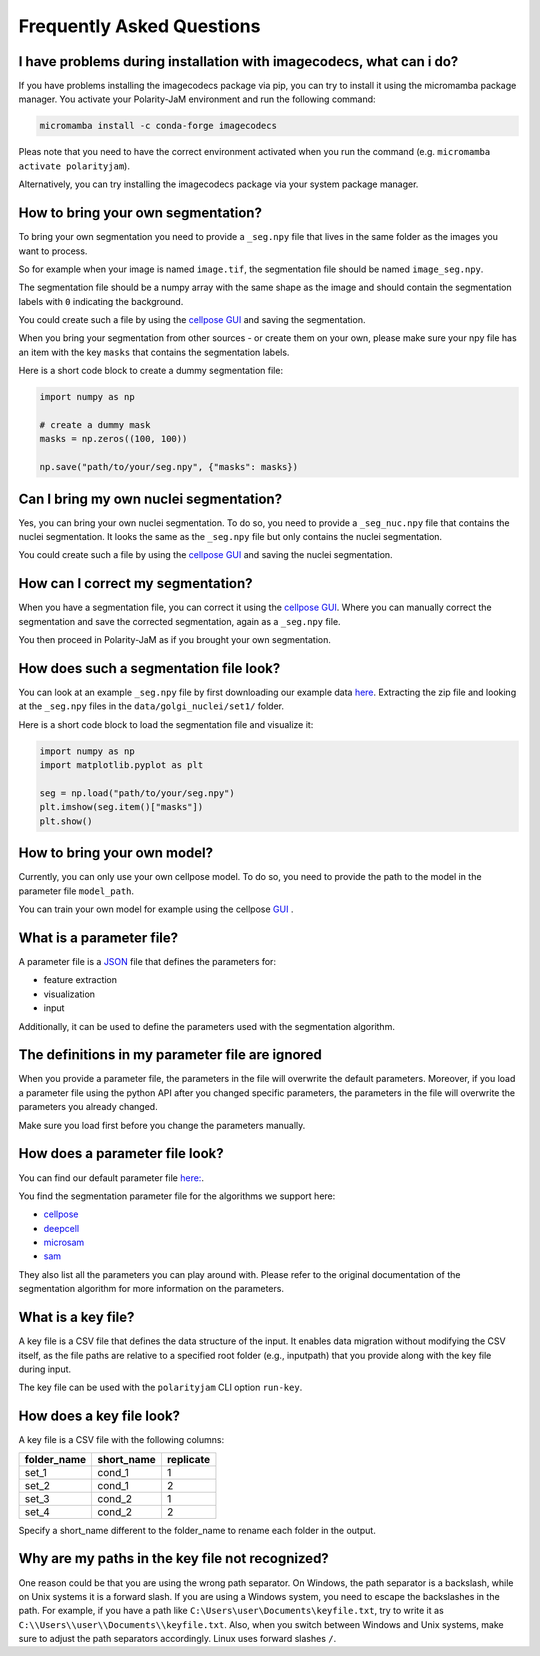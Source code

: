 .. _faq:

Frequently Asked Questions
===========================
.. role:: raw-html(raw)
    :format: html


I have problems during installation with imagecodecs, what can i do?
--------------------------------------------------------------------
If you have problems installing the imagecodecs package via pip, you can try to install it using the micromamba package manager.
You activate your Polarity-JaM environment and run the following command:

.. code-block:: bash

    micromamba install -c conda-forge imagecodecs

Pleas note that you need to have the correct environment activated when you run the command (e.g. ``micromamba activate polarityjam``).

Alternatively, you can try installing the imagecodecs package via your system package manager.

How to bring your own segmentation?
-----------------------------------
To bring your own segmentation you need to provide a ``_seg.npy`` file that
lives in the same folder as the images you want to process.

So for example when your image is named ``image.tif``, the segmentation file should be named ``image_seg.npy``.

The segmentation file should be a numpy array with the same shape as the
image and should contain the segmentation labels with ``0`` indicating the background.


You could create such a file by using the `cellpose GUI <https://cellpose.readthedocs.io/en/latest/index.html>`_ and saving the segmentation.

When you bring your segmentation from other sources - or create them on your own, please make sure your npy file
has an item with the key ``masks`` that contains the segmentation labels.

Here is a short code block to create a dummy segmentation file:

.. code-block:: python

    import numpy as np

    # create a dummy mask
    masks = np.zeros((100, 100))

    np.save("path/to/your/seg.npy", {"masks": masks})

Can I bring my own nuclei segmentation?
---------------------------------------
Yes, you can bring your own nuclei segmentation.
To do so, you need to provide a ``_seg_nuc.npy`` file that contains the nuclei segmentation.
It looks the same as the ``_seg.npy`` file but only contains the nuclei segmentation.

You could create such a file by using the `cellpose GUI <https://cellpose.readthedocs.io/en/latest/index.html>`_ and saving the nuclei segmentation.

How can I correct my segmentation?
----------------------------------
When you have a segmentation file, you can correct it using the `cellpose GUI <https://cellpose.readthedocs.io/en/latest/index.html>`_.
Where you can manually correct the segmentation and save the corrected segmentation, again as a ``_seg.npy`` file.

You then proceed in Polarity-JaM as if you brought your own segmentation.

How does such a segmentation file look?
---------------------------------------
You can look at an example ``_seg.npy`` file by first downloading our example data `here <https://github.com/polarityjam/polarityjam/blob/main/src/polarityjam/test/resources/data.zip>`_.
Extracting the zip file and looking at the ``_seg.npy`` files in the ``data/golgi_nuclei/set1/`` folder.

Here is a short code block to load the segmentation file and visualize it:

.. code-block:: python

    import numpy as np
    import matplotlib.pyplot as plt

    seg = np.load("path/to/your/seg.npy")
    plt.imshow(seg.item()["masks"])
    plt.show()

How to bring your own model?
----------------------------
Currently, you can only use your own cellpose model.
To do so, you need to provide the path to the model in the parameter file ``model_path``.

You can train your own model for example using the cellpose `GUI <https://cellpose.readthedocs.io/en/latest/gui.html>`_ .

What is a parameter file?
-------------------------
A parameter file is a `JSON <https://www.json.org/json-en.html>`_ file that defines the parameters for:

- feature extraction
- visualization
- input

Additionally, it can be used to define the parameters used with the segmentation algorithm.

The definitions in my parameter file are ignored
------------------------------------------------
When you provide a parameter file, the parameters in the file will overwrite the default parameters.
Moreover, if you load a parameter file using the python API after you changed specific parameters,
the parameters in the file will overwrite the parameters you already changed.

Make sure you load first before you change the parameters manually.


How does a parameter file look?
-------------------------------
You can find our default parameter file `here: <https://github.com/polarityjam/polarityjam/blob/main/src/polarityjam/utils/resources/parameters.yml>`_.

You find the segmentation parameter file for the algorithms we support here:

- `cellpose <https://github.com/polarityjam/polarityjam/blob/main/src/polarityjam/segmentation/cellpose.yml>`_
- `deepcell <https://github.com/polarityjam/polarityjam/blob/main/src/polarityjam/segmentation/deepcell.yml>`_
- `microsam <https://github.com/polarityjam/polarityjam/blob/main/src/polarityjam/segmentation/microsam.yml>`_
- `sam <https://github.com/polarityjam/polarityjam/blob/main/src/polarityjam/segmentation/sam.yml>`_

They also list all the parameters you can play around with.
Please refer to the original documentation of the segmentation algorithm for more information on the parameters.


What is a key file?
-------------------
A key file is a CSV file that defines the data structure of the input.
It enables data migration without modifying the CSV itself, as the file paths
are relative to a specified root folder (e.g., inputpath) that you provide
along with the key file during input.

The key file can be used with the ``polarityjam`` CLI option ``run-key``.

How does a key file look?
-------------------------

A key file is a CSV file with the following columns:

+--------------+-------------+-----------+
| folder_name  | short_name  | replicate |
+==============+=============+===========+
| set_1        | cond_1      | 1         |
+--------------+-------------+-----------+
| set_2        | cond_1      | 2         |
+--------------+-------------+-----------+
| set_3        | cond_2      | 1         |
+--------------+-------------+-----------+
| set_4        | cond_2      | 2         |
+--------------+-------------+-----------+

Specify a short_name different to the folder_name to rename each folder in the output.


Why are my paths in the key file not recognized?
------------------------------------------------
One reason could be that you are using the wrong path separator. On Windows, the path separator is a backslash, while on Unix systems it is a forward slash.
If you are using a Windows system, you need to escape the backslashes in the path.
For example, if you have a path like ``C:\Users\user\Documents\keyfile.txt``, try to write it as ``C:\\Users\\user\\Documents\\keyfile.txt``.
Also, when you switch between Windows and Unix systems, make sure to adjust the path separators accordingly. Linux uses forward slashes ``/``.


